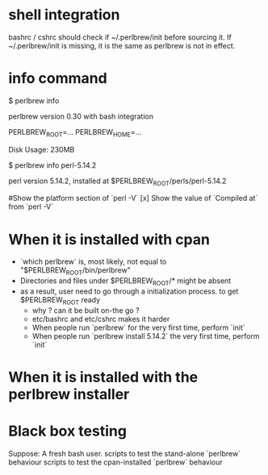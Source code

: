 # Here's some random notes about perlbrew that I take when I was thinking (or not.)

* shell integration

bashrc / cshrc should check if ~/.perlbrew/init before sourcing it.
If ~/.perlbrew/init is missing, it is the same as perlbrew is not in effect.

* info command

    $ perlbrew info
    
    perlbrew version 0.30
        with bash integration
    
    PERLBREW_ROOT=...
    PERLBREW_HOME=...

    Disk Usage: 230MB

    $ perlbrew info perl-5.14.2

    perl version 5.14.2, installed at $PERLBREW_ROOT/perls/perl-5.14.2

    #Show the platform section of `perl -V`
    [x] Show the value of `Compiled at` from `perl -V`

* When it is installed with cpan
  - `which perlbrew` is, most likely, not equal to "$PERLBREW_ROOT/bin/perlbrew"
  - Directories and files under $PERLBREW_ROOT/* might be absent
  * as a result, user need to go through a initialization process. to get $PERLBREW_ROOT ready
    - why ? can it be built on-the go ?
    - etc/bashrc and etc/cshrc makes it harder
    - When people run `perlbrew` for the very first time, perform `init`
    - When people run `perlbrew install 5.14.2` the very first time, perform `init`

* When it is installed with the perlbrew installer

* Black box testing

  Suppose: A fresh bash user.
  scripts to test the stand-alone `perlbrew` behaviour
  scripts to test the cpan-installed `perlbrew` behaviour
